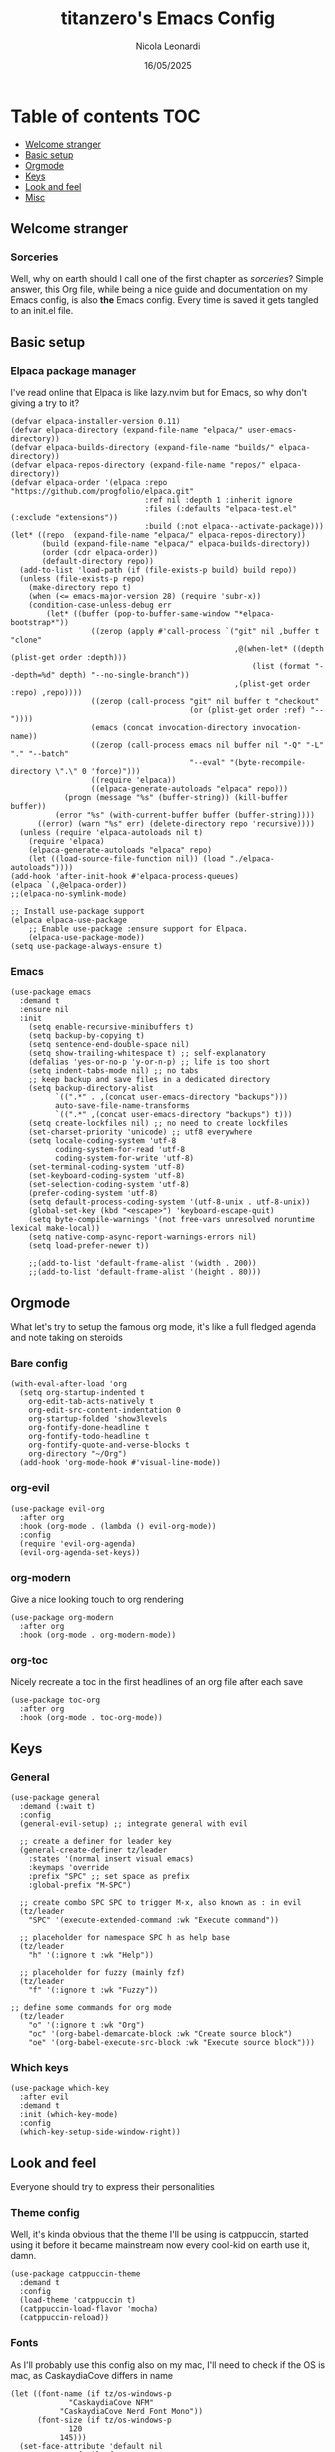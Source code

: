 #+Title: titanzero's Emacs Config
#+author: Nicola Leonardi
#+date: 16/05/2025
#+options: toc:3

* Table of contents                                                     :TOC:
  - [[#welcome-stranger][Welcome stranger]]
  - [[#basic-setup][Basic setup]]
  - [[#orgmode][Orgmode]]
  - [[#keys][Keys]]
  - [[#look-and-feel][Look and feel]]
  - [[#misc][Misc]]

** Welcome stranger
*** Sorceries
Well, why on earth should I call one of the first chapter as /sorceries/?
Simple answer, this Org file, while being a nice guide and documentation on my
Emacs config, is also *the* Emacs config. Every time is saved it gets tangled
to an init.el file. 


** Basic setup
*** Elpaca package manager
I've read online that Elpaca is like lazy.nvim but for Emacs, so why don't giving a try to it?
#+begin_src elisp
(defvar elpaca-installer-version 0.11)
(defvar elpaca-directory (expand-file-name "elpaca/" user-emacs-directory))
(defvar elpaca-builds-directory (expand-file-name "builds/" elpaca-directory))
(defvar elpaca-repos-directory (expand-file-name "repos/" elpaca-directory))
(defvar elpaca-order '(elpaca :repo "https://github.com/progfolio/elpaca.git"
                              :ref nil :depth 1 :inherit ignore
                              :files (:defaults "elpaca-test.el" (:exclude "extensions"))
                              :build (:not elpaca--activate-package)))
(let* ((repo  (expand-file-name "elpaca/" elpaca-repos-directory))
       (build (expand-file-name "elpaca/" elpaca-builds-directory))
       (order (cdr elpaca-order))
       (default-directory repo))
  (add-to-list 'load-path (if (file-exists-p build) build repo))
  (unless (file-exists-p repo)
    (make-directory repo t)
    (when (<= emacs-major-version 28) (require 'subr-x))
    (condition-case-unless-debug err
        (let* ((buffer (pop-to-buffer-same-window "*elpaca-bootstrap*"))
                  ((zerop (apply #'call-process `("git" nil ,buffer t "clone"
                                                  ,@(when-let* ((depth (plist-get order :depth)))
                                                      (list (format "--depth=%d" depth) "--no-single-branch"))
                                                  ,(plist-get order :repo) ,repo))))
                  ((zerop (call-process "git" nil buffer t "checkout"
                                        (or (plist-get order :ref) "--"))))
                  (emacs (concat invocation-directory invocation-name))
                  ((zerop (call-process emacs nil buffer nil "-Q" "-L" "." "--batch"
                                        "--eval" "(byte-recompile-directory \".\" 0 'force)")))
                  ((require 'elpaca))
                  ((elpaca-generate-autoloads "elpaca" repo)))
            (progn (message "%s" (buffer-string)) (kill-buffer buffer))
          (error "%s" (with-current-buffer buffer (buffer-string))))
      ((error) (warn "%s" err) (delete-directory repo 'recursive))))
  (unless (require 'elpaca-autoloads nil t)
    (require 'elpaca)
    (elpaca-generate-autoloads "elpaca" repo)
    (let ((load-source-file-function nil)) (load "./elpaca-autoloads"))))
(add-hook 'after-init-hook #'elpaca-process-queues)
(elpaca `(,@elpaca-order))
;;(elpaca-no-symlink-mode)

;; Install use-package support
(elpaca elpaca-use-package
	;; Enable use-package :ensure support for Elpaca.
	(elpaca-use-package-mode))
(setq use-package-always-ensure t)
#+end_src

*** Emacs
#+begin_src elisp
(use-package emacs
  :demand t
  :ensure nil
  :init
    (setq enable-recursive-minibuffers t)
    (setq backup-by-copying t)
    (setq sentence-end-double-space nil)
    (setq show-trailing-whitespace t) ;; self-explanatory 
    (defalias 'yes-or-no-p 'y-or-n-p) ;; life is too short
    (setq indent-tabs-mode nil) ;; no tabs
    ;; keep backup and save files in a dedicated directory
    (setq backup-directory-alist
          `((".*" . ,(concat user-emacs-directory "backups")))
          auto-save-file-name-transforms
          `((".*" ,(concat user-emacs-directory "backups") t)))
    (setq create-lockfiles nil) ;; no need to create lockfiles
    (set-charset-priority 'unicode) ;; utf8 everywhere
    (setq locale-coding-system 'utf-8
          coding-system-for-read 'utf-8
          coding-system-for-write 'utf-8)
    (set-terminal-coding-system 'utf-8)
    (set-keyboard-coding-system 'utf-8)
    (set-selection-coding-system 'utf-8)
    (prefer-coding-system 'utf-8)
    (setq default-process-coding-system '(utf-8-unix . utf-8-unix))
    (global-set-key (kbd "<escape>") 'keyboard-escape-quit)
    (setq byte-compile-warnings '(not free-vars unresolved noruntime lexical make-local))
    (setq native-comp-async-report-warnings-errors nil)
    (setq load-prefer-newer t))

    ;;(add-to-list 'default-frame-alist '(width . 200))
    ;;(add-to-list 'default-frame-alist '(height . 80)))
#+end_src


** Orgmode
What let's try to setup the famous org mode, it's like a full fledged agenda
and note taking on steroids
*** Bare config
#+begin_src elisp
(with-eval-after-load 'org
  (setq org-startup-indented t
	org-edit-tab-acts-natively t
	org-edit-src-content-indentation 0
	org-startup-folded 'show3levels
	org-fontify-done-headline t
	org-fontify-todo-headline t
	org-fontify-quote-and-verse-blocks t
	org-directory "~/Org")
  (add-hook 'org-mode-hook #'visual-line-mode))
#+end_src
*** org-evil
#+begin_src elisp
(use-package evil-org
  :after org
  :hook (org-mode . (lambda () evil-org-mode))
  :config
  (require 'evil-org-agenda)
  (evil-org-agenda-set-keys))
#+end_src

*** org-modern
Give a nice looking touch to org rendering
#+begin_src elisp
(use-package org-modern
  :after org
  :hook (org-mode . org-modern-mode))
#+end_src
*** org-toc
Nicely recreate a toc in the first headlines of an org file after each save
#+begin_src elisp
(use-package toc-org
  :after org
  :hook (org-mode . toc-org-mode))
#+end_src


** Keys
*** General
#+begin_src elisp
(use-package general
  :demand (:wait t)
  :config
  (general-evil-setup) ;; integrate general with evil

  ;; create a definer for leader key
  (general-create-definer tz/leader
    :states '(normal insert visual emacs)
    :keymaps 'override
    :prefix "SPC" ;; set space as prefix
    :global-prefix "M-SPC")

  ;; create combo SPC SPC to trigger M-x, also known as : in evil
  (tz/leader
    "SPC" '(execute-extended-command :wk "Execute command"))

  ;; placeholder for namespace SPC h as help base
  (tz/leader
    "h" '(:ignore t :wk "Help"))

  ;; placeholder for fuzzy (mainly fzf)
  (tz/leader
    "f" '(:ignore t :wk "Fuzzy"))

;; define some commands for org mode
  (tz/leader
    "o" '(:ignore t :wk "Org")
    "oc" '(org-babel-demarcate-block :wk "Create source block")
    "oe" '(org-babel-execute-src-block :wk "Execute source block")))
#+end_src
*** Which keys
#+begin_src elisp
(use-package which-key
  :after evil
  :demand t
  :init (which-key-mode)
  :config
  (which-key-setup-side-window-right))
#+end_src



** Look and feel
Everyone should try to express their personalities
*** Theme config
Well, it's kinda obvious that the theme I'll be using is catppuccin, started using it before it became mainstream
now every cool-kid on earth use it, damn.
#+begin_src elisp
(use-package catppuccin-theme
  :demand t
  :config
  (load-theme 'catppuccin t)
  (catppuccin-load-flavor 'mocha)
  (catppuccin-reload))
#+end_src

*** Fonts
As I'll probably use this config also on my mac, I'll need to check if the OS is mac, as CaskaydiaCove differs in name
#+begin_src elisp
(let ((font-name (if tz/os-windows-p
		     "CaskaydiaCove NFM"
		   "CaskaydiaCove Nerd Font Mono"))
      (font-size (if tz/os-windows-p
		     120
		   145)))
  (set-face-attribute 'default nil
		      :family font-name
		      :height font-size
		      :weight 'light)
  (set-face-attribute 'fixed-pitch nil
		      :family font-name
		      :height font-size
		      :weight 'light))
#+end_src

*** Modeline
Let's optimize and modernize this modeline, show cool icons and other stuff
#+begin_src elisp
(use-package doom-modeline
  :init (doom-modeline-mode 1))
#+end_src

*** Nerd icons
#+begin_src elisp
(use-package nerd-icons)
#+end_src


** Misc
Some usefull tools that don't rely in other specific block
*** Evil
Well... I'm a vim user after all...
#+begin_src elisp
(use-package evil
  :init      ;; tweak evil's configuration before loading it
  (setq evil-want-integration t) ;; This is optional since it's already set to t by default.
  (setq evil-want-keybinding nil)
  (setq evil-vsplit-window-right t)
  (setq evil-split-window-below t)
  :config
  (evil-mode)
  (evil-define-key 'normal org-mode-map (kbd "<tab>") #'org-cycle))
(use-package evil-collection
  :after evil
  :config
  (setq evil-collection-mode-list '(dashboard dired ibuffer))
  (evil-collection-init))
(use-package evil-tutor)
#+end_src
